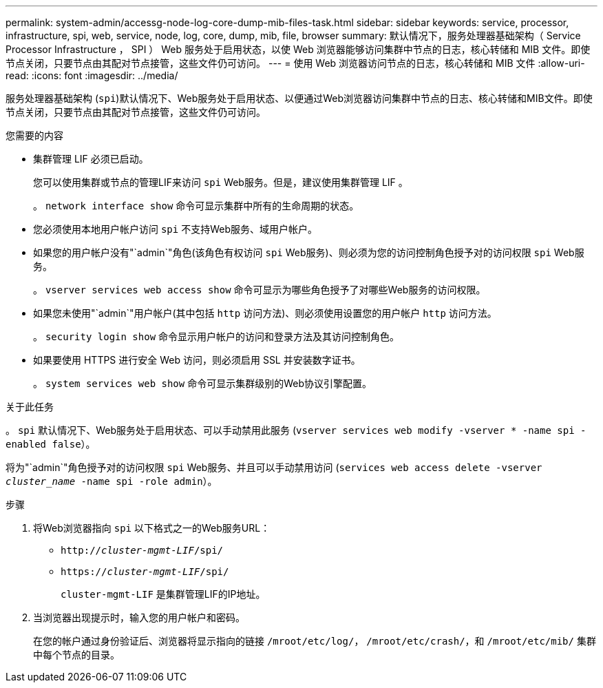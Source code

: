---
permalink: system-admin/accessg-node-log-core-dump-mib-files-task.html 
sidebar: sidebar 
keywords: service, processor, infrastructure, spi, web, service, node, log, core, dump, mib, file, browser 
summary: 默认情况下，服务处理器基础架构（ Service Processor Infrastructure ， SPI ） Web 服务处于启用状态，以使 Web 浏览器能够访问集群中节点的日志，核心转储和 MIB 文件。即使节点关闭，只要节点由其配对节点接管，这些文件仍可访问。 
---
= 使用 Web 浏览器访问节点的日志，核心转储和 MIB 文件
:allow-uri-read: 
:icons: font
:imagesdir: ../media/


[role="lead"]
服务处理器基础架构 (`spi`)默认情况下、Web服务处于启用状态、以便通过Web浏览器访问集群中节点的日志、核心转储和MIB文件。即使节点关闭，只要节点由其配对节点接管，这些文件仍可访问。

.您需要的内容
* 集群管理 LIF 必须已启动。
+
您可以使用集群或节点的管理LIF来访问 `spi` Web服务。但是，建议使用集群管理 LIF 。

+
。 `network interface show` 命令可显示集群中所有的生命周期的状态。

* 您必须使用本地用户帐户访问 `spi` 不支持Web服务、域用户帐户。
* 如果您的用户帐户没有"`admin`"角色(该角色有权访问 `spi` Web服务)、则必须为您的访问控制角色授予对的访问权限 `spi` Web服务。
+
。 `vserver services web access show` 命令可显示为哪些角色授予了对哪些Web服务的访问权限。

* 如果您未使用"`admin`"用户帐户(其中包括 `http` 访问方法)、则必须使用设置您的用户帐户 `http` 访问方法。
+
。 `security login show` 命令显示用户帐户的访问和登录方法及其访问控制角色。

* 如果要使用 HTTPS 进行安全 Web 访问，则必须启用 SSL 并安装数字证书。
+
。 `system services web show` 命令可显示集群级别的Web协议引擎配置。



.关于此任务
。 `spi` 默认情况下、Web服务处于启用状态、可以手动禁用此服务 (`vserver services web modify -vserver * -name spi -enabled false`）。

将为"`admin`"角色授予对的访问权限 `spi` Web服务、并且可以手动禁用访问 (`services web access delete -vserver _cluster_name_ -name spi -role admin`）。

.步骤
. 将Web浏览器指向 `spi` 以下格式之一的Web服务URL：
+
** `http://_cluster-mgmt-LIF_/spi/`
** `https://_cluster-mgmt-LIF_/spi/`
+
`cluster-mgmt-LIF` 是集群管理LIF的IP地址。



. 当浏览器出现提示时，输入您的用户帐户和密码。
+
在您的帐户通过身份验证后、浏览器将显示指向的链接 `/mroot/etc/log/`， `/mroot/etc/crash/`，和 `/mroot/etc/mib/` 集群中每个节点的目录。


